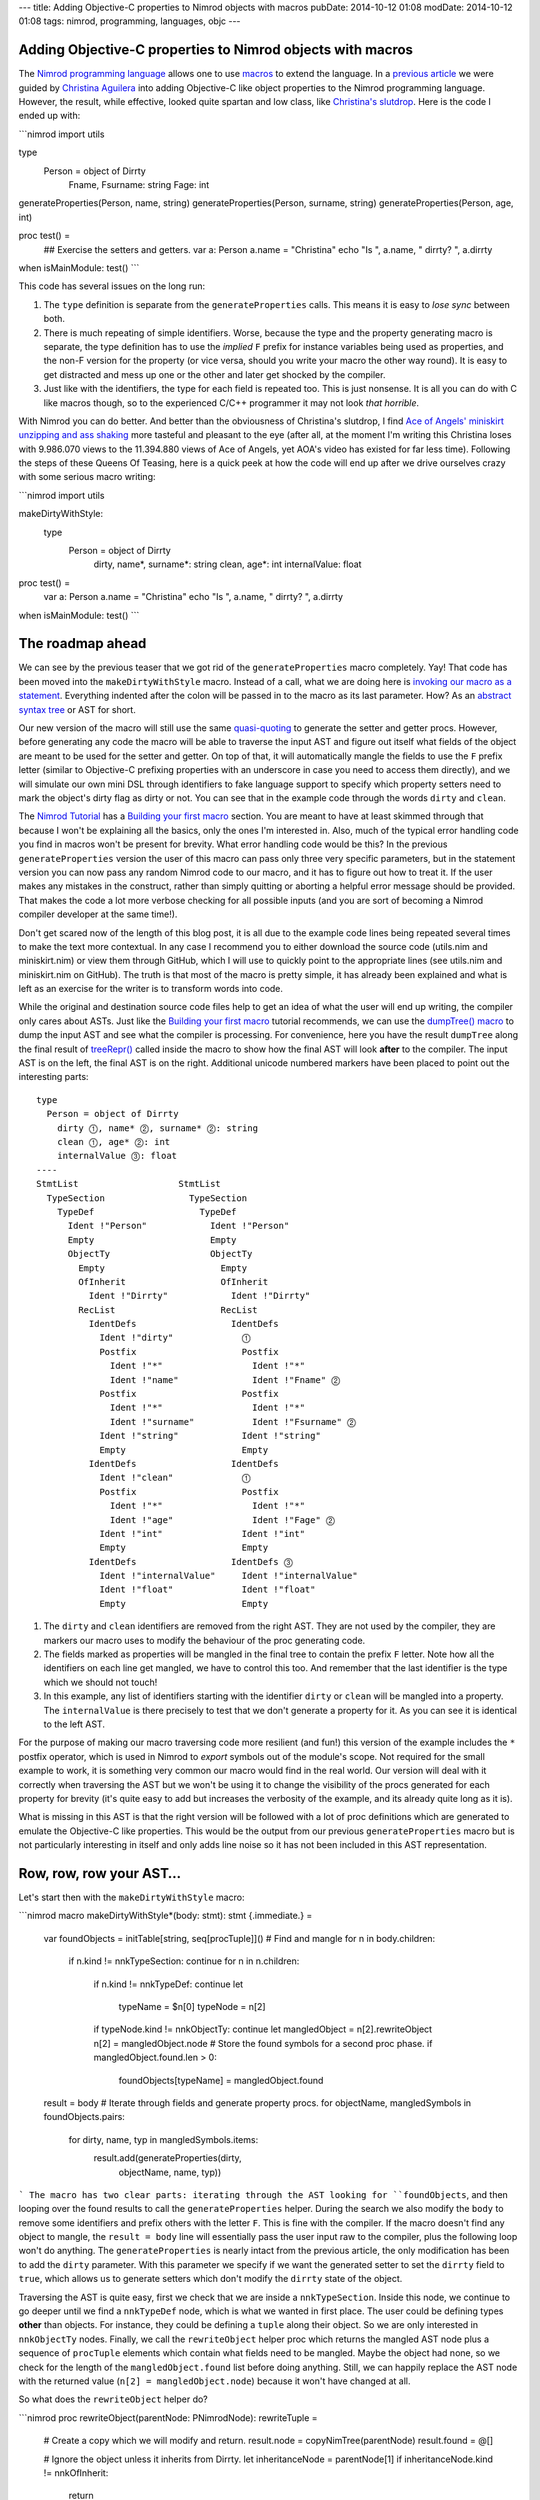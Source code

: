 ---
title: Adding Objective-C properties to Nimrod objects with macros
pubDate: 2014-10-12 01:08
modDate: 2014-10-12 01:08
tags: nimrod, programming, languages, objc
---

Adding Objective-C properties to Nimrod objects with macros
===========================================================

The `Nimrod programming language <http://nimrod-lang.org>`_ allows one to use
`macros <http://nimrod-lang.org/manual.html#macros>`_ to extend the language.
In a `previous article <../06/dirrty-objects-in-dirrty-nimrod.html>`_ we were
guided by `Christina Aguilera
<https://en.wikipedia.org/wiki/Christina_Aguilera>`_ into adding Objective-C
like object properties to the Nimrod programming language. However, the result,
while effective, looked quite spartan and low class, like `Christina's slutdrop
<https://en.wikipedia.org/wiki/File:Dirrty_Slutdrop.jpg>`_. Here is the code I
ended up with:

```nimrod
import utils

type
  Person = object of Dirrty
    Fname, Fsurname: string
    Fage: int

generateProperties(Person, name, string)
generateProperties(Person, surname, string)
generateProperties(Person, age, int)

proc test() =
  ## Exercise the setters and getters.
  var a: Person
  a.name = "Christina"
  echo "Is ", a.name, " dirrty? ", a.dirrty

when isMainModule: test()
```

This code has several issues on the long run:

1. The ``type`` definition is separate from the ``generateProperties`` calls.
   This means it is easy to *lose sync* between both.
2. There is much repeating of simple identifiers. Worse, because the type and
   the property generating macro is separate, the type definition has to use
   the *implied* ``F`` prefix for instance variables being used as properties,
   and the non-F version for the property (or vice versa, should you write your
   macro the other way round). It is easy to get distracted and mess up one or
   the other and later get shocked by the compiler.
3. Just like with the identifiers, the type for each field is repeated too.
   This is just nonsense. It is all you can do with C like macros though, so to
   the experienced C/C++ programmer it may not look *that horrible*.

With Nimrod you can do better. And better than the obviousness of Christina's
slutdrop, I find `Ace of Angels' <https://en.wikipedia.org/wiki/AOA_(band)>`_
`miniskirt unzipping and ass shaking
<http://www.youtube.com/watch?v=q6f-LLM1H6U>`_ more tasteful and pleasant to
the eye (after all, at the moment I'm writing this Christina loses with
9.986.070 views to the 11.394.880 views of Ace of Angels, yet AOA's video has
existed for far less time). Following the steps of these Queens Of Teasing,
here is a quick peek at how the code will end up after we drive ourselves crazy
with some serious macro writing:

```nimrod
import utils

makeDirtyWithStyle:
  type
    Person = object of Dirrty
      dirty, name*, surname*: string
      clean, age*: int
      internalValue: float

proc test() =
  var a: Person
  a.name = "Christina"
  echo "Is ", a.name, " dirrty? ", a.dirrty

when isMainModule: test()
```

The roadmap ahead
=================

We can see by the previous teaser that we got rid of the ``generateProperties``
macro completely. Yay! That code has been moved into the ``makeDirtyWithStyle``
macro. Instead of a call, what we are doing here is `invoking our macro as a
statement <http://nimrod-lang.org/tut2.html#statement-macros>`_. Everything
indented after the colon will be passed in to the macro as its last parameter.
How? As an `abstract syntax tree
<https://en.wikipedia.org/wiki/Abstract_syntax_tree>`_ or AST for short.

.. raw:: html

    <center><a href="http://knowyourmeme.com/memes/x-x-everywhere"><img
        src="../../../i/asts-asts-everywhere.jpg"
        alt="If you close your eyes hard you can sometimes see the ASTs"
        style="width:100%;max-width:600px"
        hspace="8pt" vspace="8pt"></a></center><br>

Our new version of the macro will still use the same `quasi-quoting
<http://nimrod-lang.org/macros.html#quote>`_ to generate the setter and getter
procs. However, before generating any code the macro will be able to traverse
the input AST and figure out itself what fields of the object are meant to be
used for the setter and getter. On top of that, it will automatically mangle
the fields to use the ``F`` prefix letter (similar to Objective-C prefixing
properties with an underscore in case you need to access them directly), and we
will simulate our own mini DSL through identifiers to fake language support to
specify which property setters need to mark the object's dirty flag as dirty or
not. You can see that in the example code through the words ``dirty`` and
``clean``.

The `Nimrod Tutorial <http://nimrod-lang.org/tut1.html>`_ has a `Building your
first macro <http://nimrod-lang.org/tut2.html#building-your-first-macro>`_
section. You are meant to have at least skimmed through that because I won't be
explaining all the basics, only the ones I'm interested in. Also, much of the
typical error handling code you find in macros won't be present for brevity.
What error handling code would be this? In the previous ``generateProperties``
version the user of this macro can pass only three very specific parameters,
but in the statement version you can now pass any random Nimrod code to our
macro, and it has to figure out how to treat it.  If the user makes any
mistakes in the construct, rather than simply quitting or aborting a helpful
error message should be provided. That makes the code a lot more verbose
checking for all possible inputs (and you are sort of becoming a Nimrod
compiler developer at the same time!).

Don't get scared now of the length of this blog post, it is all due to the
example code lines being repeated several times to make the text more
contextual. In any case I recommend you to either download the source code
(utils.nim and miniskirt.nim) or view them through GitHub, which I will use to
quickly point to the appropriate lines (see utils.nim and miniskirt.nim on
GitHub). The truth is that most of the macro is pretty simple, it has already
been explained and what is left as an exercise for the writer is to transform
words into code.

While the original and destination source code files help to get an idea of
what the user will end up writing, the compiler only cares about ASTs. Just
like the `Building your first macro
<http://nimrod-lang.org/tut2.html#building-your-first-macro>`_ tutorial
recommends, we can use the `dumpTree() macro
<http://nimrod-lang.org/macros.html#dumpTree>`_ to dump the input AST and see
what the compiler is processing. For convenience, here you have the result
``dumpTree`` along the final result of `treeRepr()
<http://nimrod-lang.org/macros.html#treeRepr>`_ called inside the macro to show
how the final AST will look **after** to the compiler. The input AST is on the
left, the final AST is on the right. Additional unicode numbered markers have
been placed to point out the interesting parts::

    type
      Person = object of Dirrty
        dirty ⓵, name* ⓶, surname* ⓶: string
        clean ⓵, age* ⓶: int
        internalValue ⓷: float
    ----
    StmtList                   StmtList
      TypeSection                TypeSection
        TypeDef                    TypeDef
          Ident !"Person"            Ident !"Person"
          Empty                      Empty
          ObjectTy                   ObjectTy
            Empty                      Empty
            OfInherit                  OfInherit
              Ident !"Dirrty"            Ident !"Dirrty"
            RecList                    RecList
              IdentDefs                  IdentDefs
                Ident !"dirty"             ⓵
                Postfix                    Postfix
                  Ident !"*"                 Ident !"*"
                  Ident !"name"              Ident !"Fname" ⓶
                Postfix                    Postfix
                  Ident !"*"                 Ident !"*"
                  Ident !"surname"           Ident !"Fsurname" ⓶
                Ident !"string"            Ident !"string"
                Empty                      Empty
              IdentDefs                  IdentDefs
                Ident !"clean"             ⓵
                Postfix                    Postfix
                  Ident !"*"                 Ident !"*"
                  Ident !"age"               Ident !"Fage" ⓶
                Ident !"int"               Ident !"int"
                Empty                      Empty
              IdentDefs                  IdentDefs ⓷
                Ident !"internalValue"     Ident !"internalValue"
                Ident !"float"             Ident !"float"
                Empty                      Empty

1. The ``dirty`` and ``clean`` identifiers are removed from the right AST. They
   are not used by the compiler, they are markers our macro uses to modify the
   behaviour of the proc generating code.
2. The fields marked as properties will be mangled in the final tree to contain
   the prefix ``F`` letter. Note how all the identifiers on each line get
   mangled, we have to control this too. And remember that the last identifier
   is the type which we should not touch!
3. In this example, any list of identifiers starting with the identifier
   ``dirty`` or ``clean``  will be mangled into a property. The
   ``internalValue`` is there precisely to test that we don't generate a
   property for it. As you can see it is identical to the left AST.

For the purpose of making our macro traversing code more resilient (and fun!)
this version of the example includes the ``*`` postfix operator, which is used
in Nimrod to *export* symbols out of the module's scope. Not required for the
small example to work, it is something very common our macro would find in the
real world. Our version will deal with it correctly when traversing the AST but
we won't be using it to change the visibility of the procs generated for each
property for brevity (it's quite easy to add but increases the verbosity of the
example, and its already quite long as it is).

What is missing in this AST is that the right version will be followed with a
lot of proc definitions which are generated to emulate the Objective-C like
properties. This would be the output from our previous ``generateProperties``
macro but is not particularly interesting in itself and only adds line noise so
it has not been included in this AST representation.


Row, row, row your AST…
=======================

Let's start then with the ``makeDirtyWithStyle`` macro:

```nimrod
macro makeDirtyWithStyle*(body: stmt): stmt {.immediate.} =
  var foundObjects = initTable[string, seq[procTuple]]()
  # Find and mangle
  for n in body.children:
    if n.kind != nnkTypeSection: continue
    for n in n.children:
      if n.kind != nnkTypeDef: continue
      let
        typeName = $n[0]
        typeNode = n[2]
      if typeNode.kind != nnkObjectTy: continue
      let mangledObject = n[2].rewriteObject
      n[2] = mangledObject.node
      # Store the found symbols for a second proc phase.
      if mangledObject.found.len > 0:
        foundObjects[typeName] = mangledObject.found

  result = body
  # Iterate through fields and generate property procs.
  for objectName, mangledSymbols in foundObjects.pairs:
    for dirty, name, typ in mangledSymbols.items:
      result.add(generateProperties(dirty,
        objectName, name, typ))
```
The macro has two clear parts: iterating through the AST looking for
``foundObjects``, and then looping over the found results to call the
``generateProperties`` helper. During the search we also modify the ``body`` to
remove some identifiers and prefix others with the letter ``F``. This is fine
with the compiler. If the macro doesn't find any object to mangle, the ``result
= body`` line will essentially pass the user input raw to the compiler, plus
the following loop won't do anything. The ``generateProperties`` is nearly
intact from the previous article, the only modification has been to add the
``dirty`` parameter. With this parameter we specify if we want the generated
setter to set the ``dirrty`` field to ``true``, which allows us to generate
setters which don't modify the ``dirrty`` state of the object.

Traversing the AST is quite easy, first we check that we are inside a
``nnkTypeSection``. Inside this node, we continue to go deeper until we find a
``nnkTypeDef`` node, which is what we wanted in first place. The user could be
defining types **other** than objects. For instance, they could be defining a
``tuple`` along their object. So we are only interested in ``nnkObjectTy``
nodes. Finally, we call the ``rewriteObject`` helper proc which returns the
mangled AST node plus a sequence of ``procTuple`` elements which contain what
fields need to be mangled. Maybe the object had none, so we check for the
length of the ``mangledObject.found`` list before doing anything. Still, we can
happily replace the AST node with the returned value (``n[2] =
mangledObject.node``) because it won't have changed at all.

So what does the ``rewriteObject`` helper do?

```nimrod
proc rewriteObject(parentNode: PNimrodNode): rewriteTuple =
  # Create a copy which we will modify and return.
  result.node = copyNimTree(parentNode)
  result.found = @[]

  # Ignore the object unless it inherits from Dirrty.
  let inheritanceNode = parentNode[1]
  if inheritanceNode.kind != nnkOfInherit:
    return
  inheritanceNode.expectMinLen(1)
  if $inheritanceNode[0] != "Dirrty":
    return

  # Get the list of records for the object.
  var recList = result.node[2]
  if recList.kind != nnkRecList:
    error "Was expecting a record list"
  for nodeIndex in 0 .. <recList.len:
    var idList = recList[nodeIndex]
    # Only mutate those which start with fake keywords.
    let firstRawName = $basename(idList[0])
    if firstRawName in ["clean", "dirty"]:
      var found: procTuple
      found.dirty = (firstRawName == "dirty")
      del(idList) # Removes the first identifier.
      found.typ = $idList[idlist.len - 2]
      # Get the identifiers.
      for identifier in idList.stripTypeIdentifier:
        found.name = identifier
        result.found.add(found)
      # Mangle the remaining identifiers
      idList.prefixIdentifiersWithF
```
The first line which calls `copyNimTree()
<http://nimrod-lang.org/macros.html#copyNimTree>`_ is not strictly needed, but
can be useful in case we would need to do multiple passes on the AST and have
to compare our working version with the original one. Then we make sure the
object type definition we are dealing with actually inherits from our custom
``Dirrty`` class. This means we won't get automatic properties on objects which
inherit from other classes. Alternatively, we could detect this case and
prevent the generated setter from attempting to modify the field ``dirrty``
which won't be present. I've decided to only add properties to dirrty objects
for clarity (otherwise it's just a matter of more ``ifs`` in the following
lines).

When we deal with the identifier record list what we do is detect if the first
identifier is ``clean`` or ``dirty``. These are our *fake* DSL keywords which
tell the macro that the remaining fields need to be mangled. If the found
keyword is ``dirty``, the generated setter will modify the ``dirrty`` field,
but otherwise the rest of the code is quite similar. In any case we remove the
first fake identifier, then we loop over the remaining identifiers modifying
our ``var found: procTuple`` with the name and adding a copy to the
``result.found`` sequence. For this loop the ``stripTypeIdentifier`` helper is
used which simply iterates through the list of identifiers (except the last
one, which is the type definition!) and returns them as strings:

```nimrod
proc stripTypeIdentifier(identDefsNode: PNimrodNode):
    seq[string] =
  # Returns the names minus the type from an identifier list.
  identDefsNode.expectMinLen(3)
  let last = identDefsNode.len - 1
  identDefsNode[last].expectKind(nnkEmpty)
  identDefsNode[last - 1].expectKind(nnkIdent)

  result = @[]
  for i in 0 .. <last - 1:
    let n = identDefsNode[i]
    result.add($n.basename)
```

Once the identifiers without mangling have been added to the list of found
fields we pass control to the ``prefixIdentifiersWithF`` helper proc to
actually mangle them with the ``F`` prefix:

```nimrod
proc prefixNode(n: PNimrodNode): PNimrodNode =
  # Returns the ident node with a prefix F.
  case n.kind
  of nnkIdent: result = ident("F" & $n)
  of nnkPostfix:
    result = n.copyNimTree
    result.basename = "F" & $n.basename
  else:
    error "Don't know how to prefix " & treeRepr(n)

proc prefixIdentifiersWithF(identDefsNode: PNimrodNode) =
  # Replace all nodes except last with F version.
  let last = identDefsNode.len - 1
  for i in 0 .. <last - 1:
    let n = identDefsNode[i]
    identDefsNode[i] = n.prefixNode
```

As you can see ``prefixIdentifiersWithF`` is pretty similar to
``stripTypeIdentifier``, but instead of adding the identifier to a result list
it calls the ``prefixNode`` helper which mangles the node identifier. Here you
can see us dealing with ``nnkPostfix`` nodes, which are fields marked with
``*``. Again, as mentioned above, we could detect which of the fields are
marked with ``*`` to propagate the appropriate symbol visibility to the
generated property procs.  This is left as an exercise to the reader (hint: add
a visibility field to ``procTuple`` which already contains other field info).

For completeness, the snippets of code shown so far use two types which haven't
been defined, ``rewriteTuple`` and ``procTuple``:

```nimrod
type
  procTuple =
    tuple[dirty: bool, name: string, typ: string]

  rewriteTuple =
    tuple[node: PNimrodNode, found: seq[procTuple]]
```

Nothing too fancy, they are just the internal structures used to group and
communicate results between the procs. And… that's all folks! To verify
everything is working as expected, here is an extended version of our original
property usage test case:

```nimrod
proc extraTest() =
  var a: Person
  echo "Doing now extra test"
  a.name = "Christina"
  echo "Is ", a.name, " dirrty? ", a.dirrty
  a.dirrty = false
  a.age = 18
  echo "Is ", a.name, " with ", $a.age, " years dirrty? ", a.dirrty
  a.internalValue = 3.14
  echo "And after changing the internal value? ", a.dirrty
  # --> Doing now extra test
  #     Is Christina dirrty? true
  #     Is Christina with 18 years dirrty? false
  #     And after changing the internal value? false
```

In this version of the test we repeat the original dirtying of the ``Person``
object through the generated ``name=`` setter, which modifies the ``dirrty``
field. Then, we reset the ``dirrty``  field and modify the age. The
modification of the ``age`` property uses also a setter, but since this one was
marked as ``clean`` the ``dirrty`` field won't change its value. Finally, we
modify the ``internalValue``. This value was not marked with our fake keywords,
so the macro won't be generating any setter or getter. How can we verify this?
We could modify our macro to dump the final AST after the generated procs are
added. We can also inspect our ``nimcache`` folder which `should contain the
generated C files
<http://build.nimrod-lang.org/docs/backends.html#nimcache-naming-logic>`_. In
my case this is part of the generated code for the ``extraTest`` proc:

```c
...
    nimln(22, "miniskirt.nim");
    nimln(22, "miniskirt.nim");
    LOC4 = 0;
    LOC4 = age_111032(&a);
    LOC5 = 0;
    LOC5 = nimIntToStr(LOC4);
    nimln(22, "miniskirt.nim");
    LOC6 = 0;
    LOC6 = nimBoolToStr(a.Sup.Dirrty);
    printf("%s%s%s%s%s%s\012",
        (((NimStringDesc*) &TMP230))->data,
        (LOC3)->data, (((NimStringDesc*) &TMP233))->data,
        (LOC5)->data, (((NimStringDesc*) &TMP234))->data,
        (LOC6)->data);
    nimln(23, "miniskirt.nim");
    a.Internalvalue = 3.1400000000000001e+00;
    nimln(24, "miniskirt.nim");
    nimln(24, "miniskirt.nim");
    LOC7 = 0;
    LOC7 = nimBoolToStr(a.Sup.Dirrty);
    printf("%s%s\012",
        (((NimStringDesc*) &TMP235))->data, (LOC7)->data);
    popFrame();
...
```

While there is much low level and debug keeping stuff, note how the
modification of the age invokes the ``LOC4 = age_111032(&a);`` function call
(our custom generated setter), while the modification of the ``internalValue``
doesn't do any call, simply assigns with ``a.Internalvalue =
3.1400000000000001e+00;``. That means we have successfully created a property
generation macro, with cool fake pseudo keywords, and it works exactly were we
want it to work! That's a great deal better than simple C preprocessor macros.


Looking under the rug
=====================

While we have accomplished what we wanted (cooler Objective-C property like
generation code in Nimrod), there are still some rough edges we can't deal
with, or annoying stuff which hopefully will be improved in future versions of
Nimrod. From our user perspective, to the left you can see the code we now can
write. To the right you can see what could be written if the language provided
native property support (which is impossible, or do you know of any language
providing built-in object dirty field setting?)::

    makeDirtyWithStyle:                  dirtyType:
      type                                 Person = object of Dirrty
        Person = object of Dirrty            dirtyProperties:
          dirty, name*, surname*: string         name*, surname*: string
          clean, age*: int                   cleanProperties:
          internalValue: float                   age*: int
                                             privateFields:
                                                 internalValue: float

If we had our way and our hypothetical language would implement this feature
directly, we could mark our objects directly with ``dirtyProperties``,
``cleanProperties`` and ``privateFields`` sections. These would be recognised
as keywords by IDEs and editors. We have to settle for fake identifiers. It's
not bad, but could be worse. What is more annoying is that we can't get rid of
the explicit ``type`` keyword. Why? Because the Nimrod compiler still has to
parse that code into **VALID AST** before it can pass it to our macro. And it
is the ``type`` keyword which tells the parser that what follows should be
treated as a ``TypeSection`` with ``TypeDef`` and other stuff instead of say, a
``proc`` definition. Here you can hear lisp programmers laughing at our puny
syntax limitations. Still, Nimrod achieves the power of true macros with little
limitations. Would it be possible for Nimrod (or just any other language) to
allow user code extend the compiler parser with custom DSL rules? I think that
would be neat. And madness. Madness is neat, I'm still patiently waiting for
macros which modify the AST of the caller to the shock and horror of anybody
reading my code…

Possibly the most frustrating issue with writing Nimrod macros now is the lack
of proper documentation. While there is that `introductory tutorial
<http://nimrod-lang.org/tut2.html#building-your-first-macro>`_, the `macros
module API <http://nimrod-lang.org/macros.html>`_ seems to have more sections
filled with ``To be written`` than actual text, and many of the actual
descriptions are rather useless to newcomers (don't tell me `newEmptyNode()
<http://nimrod-lang.org/macros.html#newEmptyNode>`_ creates an empty node, tell
me in what situations I would like that, or how do I use the result with other
procs!). It's not a surprise that one of the past enhancements to the
documentation generator was to add the ``See source`` link, it's nearly the
only crutch you have to figure out how to do stuff (and that's if you figure
out what each proc does).

One more annoying issue is the lack of helpful stack traces during AST error
handling, which can happen a lot when developing macros. When you are writing
normal code, you get runtime stack traces which show where the execution of the
program was and hopefully by going to the mentioned lines you can fix something
to keep going. I present you the most useless stack trace **from hell**::

    miniskirt.nim(3, 0) Info: instantiation from here
    ???(???, ???) Error: type expected

.. raw:: html

    <center><a href="http://www.idol-grapher.com/1239"><img
        src="../../../i/error-type-expected.jpg"
        alt="Error: type expected"
        style="width:100%;max-width:600px"
        hspace="8pt" vspace="8pt"></a></center><br>

That's it. Nothing more. It's actually pretty awesome, can't do better short of
pulling out a gun and shooting you right in the face. Let me tell you how to
reproduce this, just comment the ``objType`` assignment in the
``generateProperties`` static proc, like this:

```nimrod
  proc generateProperties(dirrty: bool, objType,
      varName, varType: string): PNimrodNode =
    # Create identifiers from the parameters.
    let
      #objType = !(objType)
      varType = !(varType)
      setter = !($varName & "=")
```
This error happens because the ``objType`` is a string literal, but instead of
a string literal the ``quasi-quoting`` macro needs a ``TNimrodIdent``, which is
obtained through the `!() operator
<http://nimrod-lang.org/macros.html#!,string>`_. That's why removing this
re-assignment breaks everything and you are left wondering **where to
start looking for problems because there is no starting point at all**. And
unfortunately it can't be fixed easily. By the time the compiler goes through
the quasi-quoting it doesn't know better if what it is generating is right or
wrong, and by the time it reaches a further phase of the compiler, since it was
all generated code, there are no actual line numbers to keep track of what was
generated where.

How could this be improved? Maybe the ``macros`` module could grow an
``annotateNode`` helper which when used would annotate the specified node with
the current line/column where the ``annotateNode`` helper actually is in the
source file. Kind of like ``printf`` cavemen debugging. Or maybe instead of
trying to preserve stack traces which are typical of runtime environments the
compiler could actually dump the AST it is processing with a little arrow
pointing at the node that is giving problems? Honestly, if instead of this
error I had gotten the AST with an arrow pointing at the string literal I would
at least know where to start looking at, even if by the mere AST I still might
have trouble finding out why a string literal is not expected. But you would at
least have a starting point. The ASTs can get quite big, so it would help if
the compiler could dump the problematic AST to a temporary file for inspection
with an editor rather than scrolling through pages of terminal output.

Talking about cavemen debugging, the only sources of information you have now
for development of macros are the ``dumpTree`` and ``treeRepr`` helpers and
repeated trips to the command line to compile stuff. It would be really nice if
the `official Nimrod IDE Aporia <https://github.com/nimrod-code/Aporia>`_ had a
mode where you could open a bit of code in a separate window and it would
refresh the AST as you write, pointing at problematic places, or maybe offering
links to the documentation as you write code. Or maybe a mode where you
directly write the AST, and the IDE generates the source code for you? Maybe
this could work off with proper auto completion. Right now the amount of
different AST nodes is quite scary but many of them don't interact with each
other unless specific conditions are met.  Who knows, it could be easier to
follow than looking through the documentation. Or maybe it would be useless
anyway because programming in Java is all the rage.


Conclusion
==========

Even with the rough edges, expected in a programming language which hasn't yet
reached version 1.0 and is already running circles around established
programming languages, macros are a complete win for programming. They allow
you to become a compiler developer and extend the language just that little bit
in the direction you need to make your life easier. Only without the pain and
embarrassment of pull requests being reviewed and rejected. And let's face it,
figuring out how macros work and how to write them is in itself a fun exercise.
